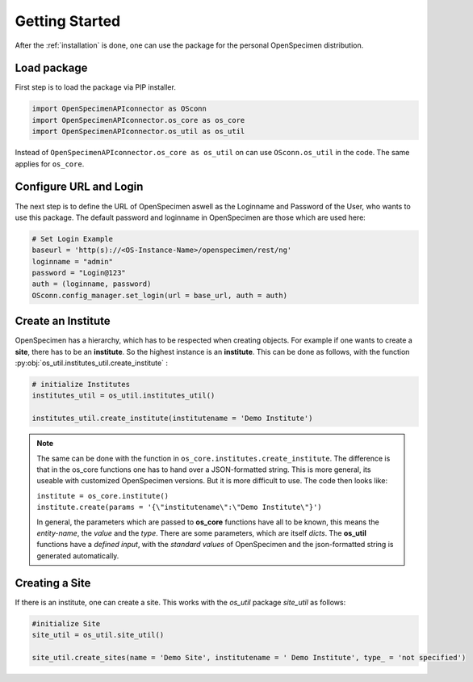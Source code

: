 ***************
Getting Started
***************

After the :ref:`installation` is done, one can use the package for the personal OpenSpecimen distribution.

Load package
============

First step is to load the package via PIP installer.

.. code:: python

    import OpenSpecimenAPIconnector as OSconn
    import OpenSpecimenAPIconnector.os_core as os_core
    import OpenSpecimenAPIconnector.os_util as os_util

Instead of ``OpenSpecimenAPIconnector.os_core as os_util`` on can use ``OSconn.os_util`` in the code. The same applies for ``os_core``.

Configure URL and Login
=======================

The next step is to define the URL of OpenSpecimen aswell as the Loginname and Password of the User, who wants to use this package.
The default password and loginname in OpenSpecimen are those which are used here:

.. code:: python

    # Set Login Example
    baseurl = 'http(s)://<OS-Instance-Name>/openspecimen/rest/ng'
    loginname = "admin"
    password = "Login@123"
    auth = (loginname, password)
    OSconn.config_manager.set_login(url = base_url, auth = auth)

Create an Institute
===================

OpenSpecimen has a hierarchy, which has to be respected when creating objects. For example if one wants to create a **site**, there has to be an **institute**.
So the highest instance is an **institute**. This can be done as follows, with the function 
:py:obj:`os_util.institutes_util.create_institute` :

.. code:: python

    # initialize Institutes 
    institutes_util = os_util.institutes_util()
    
    institutes_util.create_institute(institutename = 'Demo Institute')

.. note::
    The same can be done with the function in ``os_core.institutes.create_institute``. The difference is that in the os_core functions one has to hand over a 
    JSON-formatted string. This is more general, its useable with customized OpenSpecimen versions. But it is more difficult to use.
    The code then looks like:
  
    | ``institute = os_core.institute()``
    | ``institute.create(params = '{\"institutename\":\"Demo Institute\"}')``

    In general, the parameters which are passed to **os_core** functions have all to be known, this means the *entity-name*, the *value* and the *type*.  
    There are some parameters, which are itself *dicts*. The **os_util** functions have a *defined input*, with the *standard values* of OpenSpecimen 
    and the json-formatted string is generated automatically.

Creating a Site
===============

If there is an institute, one can create a site. This works with the *os_util* package *site_util* as follows: 

.. code:: python

    #initialize Site
    site_util = os_util.site_util()

    site_util.create_sites(name = 'Demo Site', institutename = ' Demo Institute', type_ = 'not specified')




